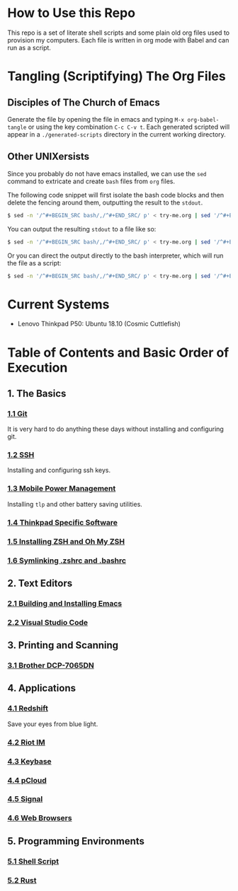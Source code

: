* How to Use this Repo
This repo is a set of literate shell scripts and some plain old org files used to provision my computers. Each file is written in org mode with Babel and can run as a script.
* Tangling (Scriptifying) The Org Files
** Disciples of The Church of Emacs
Generate the file by opening the file in emacs and typing =M-x org-babel-tangle= or using the key combination =C-c C-v t=. Each generated scripted will appear in a =./generated-scripts= directory in the current working directory.
** Other UNIXersists
Since you probably do not have emacs installed, we can use the =sed= command to extricate and create =bash= files from =org= files.

The following code snippet will first isolate the bash code blocks and then delete the fencing around them, outputting the result to the =stdout=.

#+BEGIN_SRC sh
$ sed -n '/^#+BEGIN_SRC bash/,/^#+END_SRC/ p' < try-me.org | sed '/^#+BEGIN_SRC bash/d' | sed '/^#+END_SRC/ d'
#+END_SRC

You can output the resulting =stdout= to a file like so:

#+BEGIN_SRC sh
$ sed -n '/^#+BEGIN_SRC bash/,/^#+END_SRC/ p' < try-me.org | sed '/^#+BEGIN_SRC bash/d' | sed '/^#+END_SRC/ d' > try-me.sh
#+END_SRC

Or you can direct the output directly to the bash interpreter, which will run the file as a script:

#+BEGIN_SRC sh
$ sed -n '/^#+BEGIN_SRC bash/,/^#+END_SRC/ p' < try-me.org | sed '/^#+BEGIN_SRC bash/d' | sed '/^#+END_SRC/ d' | bash
#+END_SRC
* Current Systems
- Lenovo Thinkpad P50: Ubuntu 18.10 (Cosmic Cuttlefish)
* Table of Contents and Basic Order of Execution
** 1. The Basics
*** [[file:git.org][1.1 Git]]
It is very hard to do anything these days without installing and configuring git.
*** [[file:ssh.org][1.2 SSH]]
Installing and configuring ssh keys.
*** [[file:mobile-power-management.org][1.3 Mobile Power Management]]
Installing =tlp= and other battery saving utilities.
*** [[file:thinkpad.org][1.4 Thinkpad Specific Software]]
*** [[file:zsh.org][1.5 Installing ZSH and Oh My ZSH]]
*** [[file:shell-config.org][1.6 Symlinking .zshrc and .bashrc]]
** 2. Text Editors
*** [[file:emacs.org][2.1 Building and Installing Emacs]]
*** [[file:vscode.org][2.2 Visual Studio Code]]
** 3. Printing and Scanning
*** [[file:brother-dcp-7065dn.org][3.1 Brother DCP-7065DN]]
** 4. Applications
*** [[file:redshift.org][4.1 Redshift]]
Save your eyes from blue light.
*** [[file:riot-im.org][4.2 Riot IM]]
*** [[file:keybase.org][4.3 Keybase]]
*** [[file:pcloud.org][4.4 pCloud]]
*** [[file:signal.org][4.5 Signal]]
*** [[file:web-browsers.org][4.6 Web Browsers]]
** 5. Programming Environments
*** [[file:bash-env.org][5.1 Shell Script]]
*** [[file:rust-env.org][5.2 Rust]]


